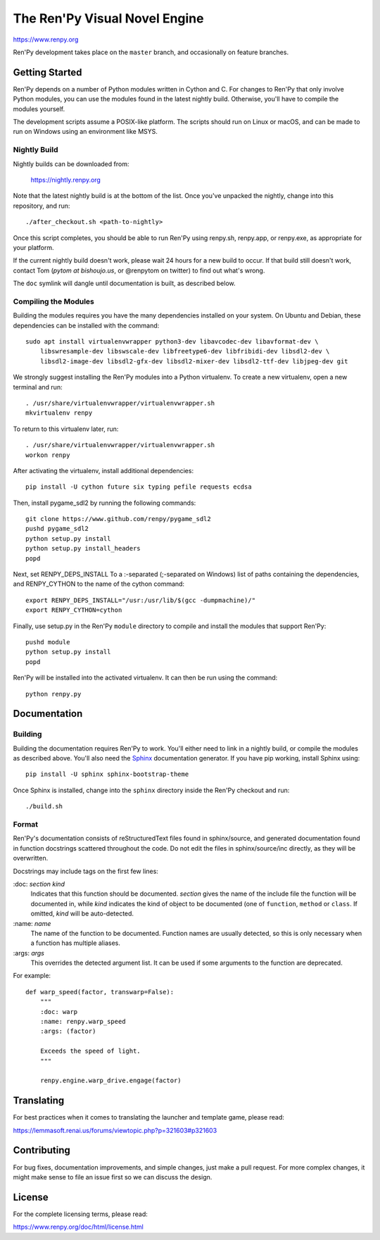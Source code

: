 ==============================
The Ren'Py Visual Novel Engine
==============================

https://www.renpy.org

Ren'Py development takes place on the ``master`` branch, and occasionally
on feature branches.


Getting Started
===============

Ren'Py depends on a number of Python modules written in Cython and C. For
changes to Ren'Py that only involve Python modules, you can use the modules
found in the latest nightly build. Otherwise, you'll have to compile the
modules yourself.

The development scripts assume a POSIX-like platform. The scripts should run
on Linux or macOS, and can be made to run on Windows using an environment
like MSYS.

Nightly Build
-------------

Nightly builds can be downloaded from:

   https://nightly.renpy.org

Note that the latest nightly build is at the bottom of the list. Once you've
unpacked the nightly, change into this repository, and run::

    ./after_checkout.sh <path-to-nightly>

Once this script completes, you should be able to run Ren'Py using renpy.sh,
renpy.app, or renpy.exe, as appropriate for your platform.

If the current nightly build doesn't work, please wait 24 hours for a new
build to occur. If that build still doesn't work, contact Tom (`pytom at bishoujo.us`,
or @renpytom on twitter) to find out what's wrong.

The ``doc`` symlink will dangle until documentation is built, as described
below.

Compiling the Modules
----------------------

Building the modules requires you have the many dependencies installed on
your system. On Ubuntu and Debian, these dependencies can be installed with
the command::

    sudo apt install virtualenvwrapper python3-dev libavcodec-dev libavformat-dev \
        libswresample-dev libswscale-dev libfreetype6-dev libfribidi-dev libsdl2-dev \
        libsdl2-image-dev libsdl2-gfx-dev libsdl2-mixer-dev libsdl2-ttf-dev libjpeg-dev git

We strongly suggest installing the Ren'Py modules into a Python
virtualenv. To create a new virtualenv, open a new terminal and run::

    . /usr/share/virtualenvwrapper/virtualenvwrapper.sh
    mkvirtualenv renpy

To return to this virtualenv later, run::

    . /usr/share/virtualenvwrapper/virtualenvwrapper.sh
    workon renpy

After activating the virtualenv, install additional dependencies::

    pip install -U cython future six typing pefile requests ecdsa

Then, install pygame_sdl2 by running the following commands::

    git clone https://www.github.com/renpy/pygame_sdl2
    pushd pygame_sdl2
    python setup.py install
    python setup.py install_headers
    popd

Next, set RENPY_DEPS_INSTALL To a \:-separated (\;-separated on Windows)
list of paths containing the dependencies, and RENPY_CYTHON to the name
of the cython command::

    export RENPY_DEPS_INSTALL="/usr:/usr/lib/$(gcc -dumpmachine)/"
    export RENPY_CYTHON=cython

Finally, use setup.py in the Ren'Py ``module`` directory to compile and
install the modules that support Ren'Py::

    pushd module
    python setup.py install
    popd

Ren'Py will be installed into the activated virtualenv. It can then be run
using the command::

    python renpy.py


Documentation
=============

Building
--------

Building the documentation requires Ren'Py to work. You'll either need to
link in a nightly build, or compile the modules as described above. You'll
also need the `Sphinx <https://www.sphinx-doc.org>`_ documentation generator.
If you have pip working, install Sphinx using::

    pip install -U sphinx sphinx-bootstrap-theme

Once Sphinx is installed, change into the ``sphinx`` directory inside the
Ren'Py checkout and run::

    ./build.sh

Format
------

Ren'Py's documentation consists of reStructuredText files found in sphinx/source, and
generated documentation found in function docstrings scattered throughout the code. Do
not edit the files in sphinx/source/inc directly, as they will be overwritten.

Docstrings may include tags on the first few lines:

\:doc: `section` `kind`
    Indicates that this function should be documented. `section` gives
    the name of the include file the function will be documented in, while
    `kind` indicates the kind of object to be documented (one of ``function``,
    ``method`` or ``class``. If omitted, `kind` will be auto-detected.
\:name: `name`
    The name of the function to be documented. Function names are usually
    detected, so this is only necessary when a function has multiple aliases.
\:args: `args`
    This overrides the detected argument list. It can be used if some arguments
    to the function are deprecated.

For example::

    def warp_speed(factor, transwarp=False):
        """
        :doc: warp
        :name: renpy.warp_speed
        :args: (factor)

        Exceeds the speed of light.
        """

        renpy.engine.warp_drive.engage(factor)


Translating
===========

For best practices when it comes to translating the launcher and template
game, please read:

https://lemmasoft.renai.us/forums/viewtopic.php?p=321603#p321603


Contributing
============

For bug fixes, documentation improvements, and simple changes, just
make a pull request. For more complex changes, it might make sense
to file an issue first so we can discuss the design.

License
=======

For the complete licensing terms, please read:

https://www.renpy.org/doc/html/license.html
